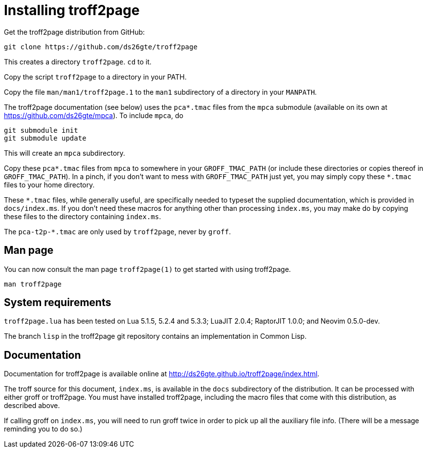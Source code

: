= Installing troff2page

Get the troff2page distribution from GitHub:

  git clone https://github.com/ds26gte/troff2page

This creates a directory `troff2page`.  `cd` to it.

Copy the script `troff2page` to a directory in your PATH.

Copy the file `man/man1/troff2page.1` to the `man1` subdirectory of a
directory in your `MANPATH`.

The troff2page documentation (see below) uses the
`pca*.tmac` files from the `mpca` submodule
(available on its own at https://github.com/ds26gte/mpca). To
include `mpca`, do

  git submodule init
  git submodule update

This will create an `mpca` subdirectory.

Copy these `pca*.tmac` files from `mpca`
to somewhere in your
`GROFF_TMAC_PATH` (or include these directories or copies thereof
in `GROFF_TMAC_PATH`). In a pinch, if you don’t want to mess with
`GROFF_TMAC_PATH` just yet, you may simply copy these `*.tmac`
files to your home directory.

These `*.tmac` files, while generally useful, are specifically
needed to typeset the supplied documentation, which is provided
in `docs/index.ms`. If you don’t need these macros for anything
other than processing `index.ms`, you may make do by copying
these files to the directory containing `index.ms`.

The `pca-t2p-*.tmac` are only used by `troff2page`, never by
`groff`.

== Man page

You can now consult the man page `troff2page(1)`
to get started with using troff2page.

  man troff2page

== System requirements

`troff2page.lua` has been tested on Lua 5.1.5, 5.2.4 and
5.3.3; LuaJIT 2.0.4; RaptorJIT 1.0.0; and Neovim 0.5.0-dev.

The branch `lisp` in the troff2page git repository contains an
implementation in Common Lisp.

== Documentation

Documentation for troff2page is available online at
http://ds26gte.github.io/troff2page/index.html.

The troff source for this document, `index.ms`, is available in
the `docs` subdirectory of the distribution. It can be processed
with either groff or troff2page.  You must
have installed troff2page, including the macro files that come
with this distribution, as described above.

If calling groff on `index.ms`, you will need to run groff twice
in order to pick up all the auxiliary file info. (There will be a
message reminding you to do so.)
